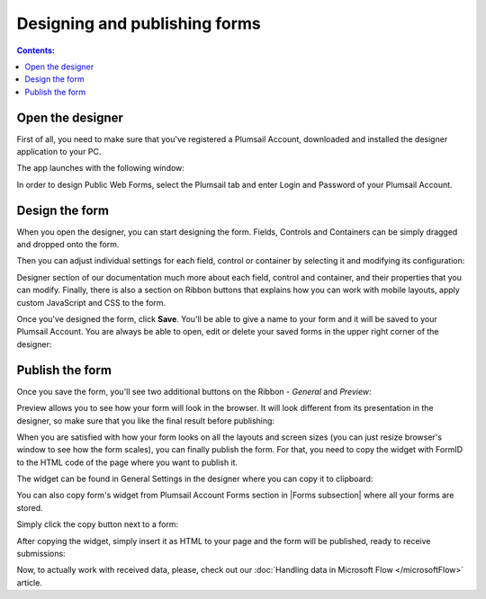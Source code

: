 Designing and publishing forms
====================================

.. contents:: Contents:
 :local:
 :depth: 1

Open the designer
--------------------------------------------------
First of all, you need to make sure that you've registered a Plumsail Account, downloaded and installed the designer application to your PC.

The app launches with the following window:

|pic1|

.. |pic1| image:: ./images/start/plumsail-login.png
   :alt: Plumsail Forms Sign in

In order to design Public Web Forms, select the Plumsail tab and enter Login and Password of your Plumsail Account. 

Design the form
--------------------------------------------------
When you open the designer, you can start designing the form. Fields, Controls and Containers can be simply dragged and dropped onto the form. 

|pic2|

.. |pic2| image:: ./images/start/design-public-form.png
   :alt: Design Public Form

Then you can adjust individual settings for each field, control or container by selecting it and modifying its configuration:

|pic3|

.. |pic3| image:: ./images/start/field-settings.png
   :alt: Field settings

Designer section of our documentation much more about each field, control and container, and their properties that you can modify.
Finally, there is also a section on Ribbon buttons that explains how you can work with mobile layouts, apply custom JavaScript and CSS to the form.

|pic4|

.. |pic4| image:: ./images/start/designer-ribbon.png
   :alt: Designer Ribbon

Once you've designed the form, click **Save**. You'll be able to give a name to your form and it will be saved to your Plumsail Account. 
You are always be able to open, edit or delete your saved forms in the upper right corner of the designer:

|pic5|

.. |pic5| image:: ./images/start/saved-form.png
   :alt: Saved Public Form

Publish the form
--------------------------------------------------
Once you save the form, you'll see two additional buttons on the Ribbon - *General* and *Preview*:

|pic6|

.. |pic6| image:: ./images/start/general-preview.png
   :alt: General and Preview

Preview allows you to see how your form will look in the browser. It will look different from its presentation in the designer, 
so make sure that you like the final result before publishing:

|pic7|

.. |pic7| image:: ./images/start/form-preview.png
   :alt: Form Preview

When you are satisfied with how your form looks on all the layouts and screen sizes (you can just resize browser's window to see how the form scales),
you can finally publish the form. For that, you need to copy the widget with FormID to the HTML code of the page where you want to publish it.

The widget can be found in General Settings in the designer where you can copy it to clipboard:

|pic8|

.. |pic8| image:: ./images/start/general-widget.png
   :alt: Form Widget in General Settings

You can also copy form's widget from Plumsail Account Forms section in |Forms subsection| where all your forms are stored. 

Simply click the copy button next to a form:

|pic9|

.. |pic9| image:: ./images/start/forms-forms.png
   :alt: Forms Section and Forms Subsection

.. |Forms subsection| raw:: html

   <a href="https://account.plumsail.com/forms/forms-page" target="_blank">Forms subsection</a>

After copying the widget, simply insert it as HTML to your page and the form will be published, ready to receive submissions:

|pic10|

.. |pic10| image:: ./images/start/form-published.png
   :alt: Public Web Form Published

Now, to actually work with received data, please, check out our :doc:`Handling data in Microsoft Flow </microsoftFlow>` article.